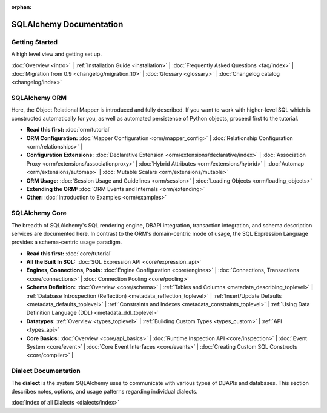 :orphan:

.. _index_toplevel:

========================
SQLAlchemy Documentation
========================

Getting Started
===============

A high level view and getting set up.

:doc:`Overview <intro>` |
:ref:`Installation Guide <installation>` |
:doc:`Frequently Asked Questions <faq/index>` |
:doc:`Migration from 0.9 <changelog/migration_10>` |
:doc:`Glossary <glossary>` |
:doc:`Changelog catalog <changelog/index>`

SQLAlchemy ORM
==============

Here, the Object Relational Mapper is introduced and
fully described. If you want to work with higher-level SQL which is
constructed automatically for you, as well as automated persistence
of Python objects, proceed first to the tutorial.

* **Read this first:**
  :doc:`orm/tutorial`

* **ORM Configuration:**
  :doc:`Mapper Configuration <orm/mapper_config>` |
  :doc:`Relationship Configuration <orm/relationships>` |

* **Configuration Extensions:**
  :doc:`Declarative Extension <orm/extensions/declarative/index>` |
  :doc:`Association Proxy <orm/extensions/associationproxy>` |
  :doc:`Hybrid Attributes <orm/extensions/hybrid>` |
  :doc:`Automap <orm/extensions/automap>` |
  :doc:`Mutable Scalars <orm/extensions/mutable>`

* **ORM Usage:**
  :doc:`Session Usage and Guidelines <orm/session>` |
  :doc:`Loading Objects <orm/loading_objects>`

* **Extending the ORM:**
  :doc:`ORM Events and Internals <orm/extending>`

* **Other:**
  :doc:`Introduction to Examples <orm/examples>`

SQLAlchemy Core
===============

The breadth of SQLAlchemy's SQL rendering engine, DBAPI
integration, transaction integration, and schema description services
are documented here.  In contrast to the ORM's domain-centric mode of usage, the SQL Expression Language provides a schema-centric usage paradigm.

* **Read this first:**
  :doc:`core/tutorial`

* **All the Built In SQL:**
  :doc:`SQL Expression API <core/expression_api>`

* **Engines, Connections, Pools:**
  :doc:`Engine Configuration <core/engines>` |
  :doc:`Connections, Transactions <core/connections>` |
  :doc:`Connection Pooling <core/pooling>`

* **Schema Definition:**
  :doc:`Overview <core/schema>` |
  :ref:`Tables and Columns <metadata_describing_toplevel>` |
  :ref:`Database Introspection (Reflection) <metadata_reflection_toplevel>` |
  :ref:`Insert/Update Defaults <metadata_defaults_toplevel>` |
  :ref:`Constraints and Indexes <metadata_constraints_toplevel>` |
  :ref:`Using Data Definition Language (DDL) <metadata_ddl_toplevel>`

* **Datatypes:**
  :ref:`Overview <types_toplevel>` |
  :ref:`Building Custom Types <types_custom>` |
  :ref:`API <types_api>`

* **Core Basics:**
  :doc:`Overview <core/api_basics>` |
  :doc:`Runtime Inspection API <core/inspection>` |
  :doc:`Event System <core/event>` |
  :doc:`Core Event Interfaces <core/events>` |
  :doc:`Creating Custom SQL Constructs <core/compiler>` |


Dialect Documentation
======================

The **dialect** is the system SQLAlchemy uses to communicate with various types of DBAPIs and databases.
This section describes notes, options, and usage patterns regarding individual dialects.

:doc:`Index of all Dialects <dialects/index>`


